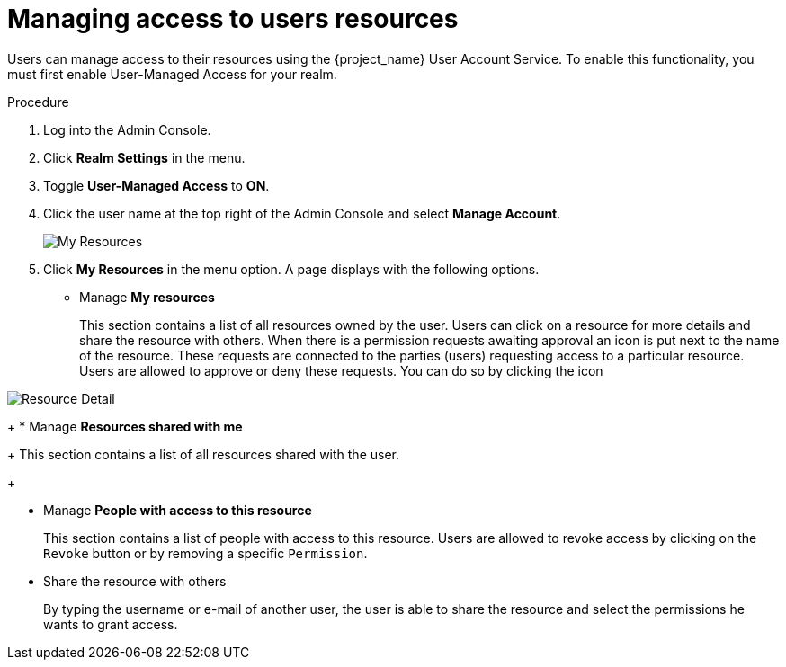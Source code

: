 [[_service_authorization_my_resources]]
= Managing access to users resources

Users can manage access to their resources using the {project_name} User Account Service. To enable
this functionality, you must first enable User-Managed Access for your realm.

.Procedure

. Log into the Admin Console.

. Click *Realm Settings* in the menu.

. Toggle *User-Managed Access* to *ON*.

. Click the user name at the top right of the Admin Console and select *Manage Account*.
+
image:{project_images}/service/account-my-resource.png[alt="My Resources"]

. Click *My Resources* in the menu option. A page displays with the following options.
+
* Manage *My resources*
+
This section contains a list of all resources owned by the user. Users can click on a resource for more details
and share the resource with others.
When there is a permission requests awaiting approval an icon is put next to the name of the resource.
These requests are connected to the parties (users) requesting access to a particular resource.
Users are allowed to approve or deny these requests. You can do so by clicking the icon

image:{project_images}/service/account-my-resource-detail.png[alt="Resource Detail"]
+
* Manage *Resources shared with me*
+
This section contains a list of all resources shared with the user.
+

* Manage *People with access to this resource*
+
This section contains a list of people with access to this resource. Users are allowed to revoke access by clicking
on the `Revoke` button or by removing a specific `Permission`.
+
* Share the resource with others
+
By typing the username or e-mail of another user, the user is able to share the resource and select the permissions he wants to grant access.
